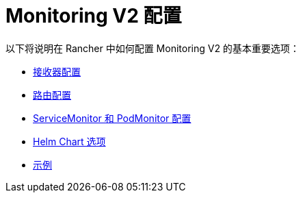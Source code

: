 = Monitoring V2 配置

以下将说明在 Rancher 中如何配置 Monitoring V2 的基本重要选项：

* xref:receivers.adoc[接收器配置]
* xref:routes.adoc[路由配置]
* xref:servicemonitors-and-podmonitors.adoc[ServiceMonitor 和 PodMonitor 配置]
* xref:helm-chart-options.adoc[Helm Chart 选项]
* xref:examples.adoc[示例]
